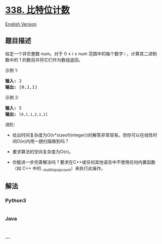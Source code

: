 * [[https://leetcode-cn.com/problems/counting-bits][338. 比特位计数]]
  :PROPERTIES:
  :CUSTOM_ID: 比特位计数
  :END:
[[./solution/0300-0399/0338.Counting Bits/README_EN.org][English
Version]]

** 题目描述
   :PROPERTIES:
   :CUSTOM_ID: 题目描述
   :END:

#+begin_html
  <!-- 这里写题目描述 -->
#+end_html

#+begin_html
  <p>
#+end_html

给定一个非负整数 num。对于 0 ≤ i ≤ num
范围中的每个数字 i ，计算其二进制数中的 1 的数目并将它们作为数组返回。

#+begin_html
  </p>
#+end_html

#+begin_html
  <p>
#+end_html

示例 1:

#+begin_html
  </p>
#+end_html

#+begin_html
  <pre><strong>输入: </strong>2
  <strong>输出: </strong>[0,1,1]</pre>
#+end_html

#+begin_html
  <p>
#+end_html

示例 2:

#+begin_html
  </p>
#+end_html

#+begin_html
  <pre><strong>输入: </strong>5
  <strong>输出: </strong><code>[0,1,1,2,1,2]</code></pre>
#+end_html

#+begin_html
  <p>
#+end_html

进阶:

#+begin_html
  </p>
#+end_html

#+begin_html
  <ul>
#+end_html

#+begin_html
  <li>
#+end_html

给出时间复杂度为O(n*sizeof(integer))的解答非常容易。但你可以在线性时间O(n)内用一趟扫描做到吗？

#+begin_html
  </li>
#+end_html

#+begin_html
  <li>
#+end_html

要求算法的空间复杂度为O(n)。

#+begin_html
  </li>
#+end_html

#+begin_html
  <li>
#+end_html

你能进一步完善解法吗？要求在C++或任何其他语言中不使用任何内置函数（如
C++ 中的 __builtin_popcount）来执行此操作。

#+begin_html
  </li>
#+end_html

#+begin_html
  </ul>
#+end_html

** 解法
   :PROPERTIES:
   :CUSTOM_ID: 解法
   :END:

#+begin_html
  <!-- 这里可写通用的实现逻辑 -->
#+end_html

#+begin_html
  <!-- tabs:start -->
#+end_html

*** *Python3*
    :PROPERTIES:
    :CUSTOM_ID: python3
    :END:

#+begin_html
  <!-- 这里可写当前语言的特殊实现逻辑 -->
#+end_html

#+begin_src python
#+end_src

*** *Java*
    :PROPERTIES:
    :CUSTOM_ID: java
    :END:

#+begin_html
  <!-- 这里可写当前语言的特殊实现逻辑 -->
#+end_html

#+begin_src java
#+end_src

*** *...*
    :PROPERTIES:
    :CUSTOM_ID: section
    :END:
#+begin_example
#+end_example

#+begin_html
  <!-- tabs:end -->
#+end_html
